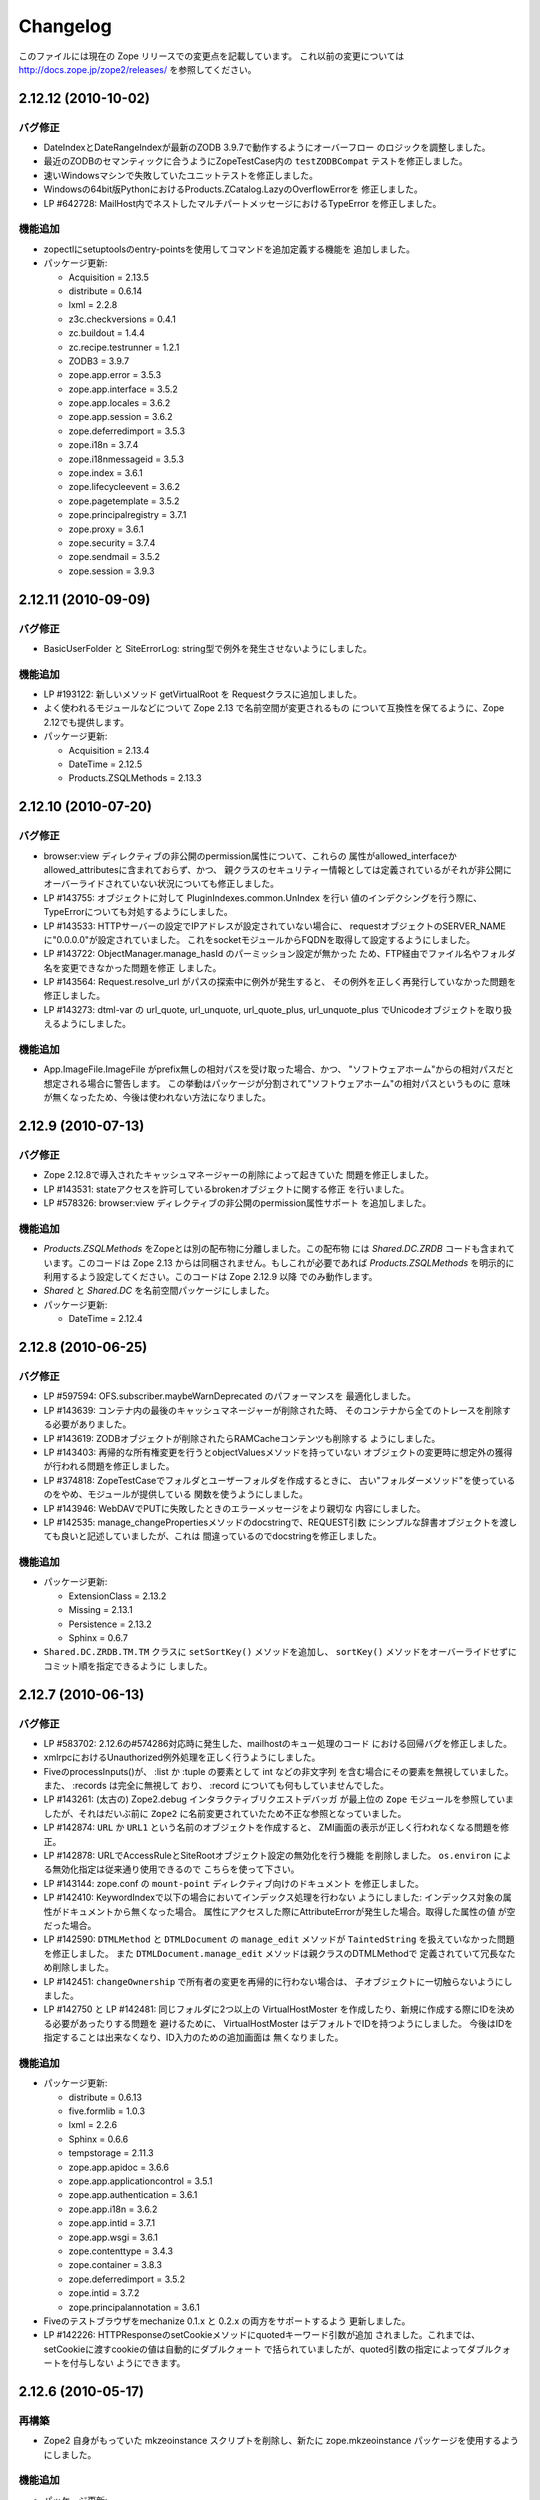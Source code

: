 Changelog
=========

このファイルには現在の Zope リリースでの変更点を記載しています。
これ以前の変更については http://docs.zope.jp/zope2/releases/
を参照してください。

2.12.12 (2010-10-02)
--------------------

バグ修正
+++++++++

- DateIndexとDateRangeIndexが最新のZODB 3.9.7で動作するようにオーバーフロー
  のロジックを調整しました。

- 最近のZODBのセマンティックに合うようにZopeTestCase内の ``testZODBCompat``
  テストを修正しました。

- 速いWindowsマシンで失敗していたユニットテストを修正しました。

- Windowsの64bit版PythonにおけるProducts.ZCatalog.LazyのOverflowErrorを
  修正しました。

- LP #642728: MailHost内でネストしたマルチパートメッセージにおけるTypeError
  を修正しました。

機能追加
+++++++++

- zopectlにsetuptoolsのentry-pointsを使用してコマンドを追加定義する機能を
  追加しました。

- パッケージ更新:

  - Acquisition = 2.13.5
  - distribute = 0.6.14
  - lxml = 2.2.8
  - z3c.checkversions = 0.4.1
  - zc.buildout = 1.4.4
  - zc.recipe.testrunner = 1.2.1
  - ZODB3 = 3.9.7
  - zope.app.error = 3.5.3
  - zope.app.interface = 3.5.2
  - zope.app.locales = 3.6.2
  - zope.app.session = 3.6.2
  - zope.deferredimport = 3.5.3
  - zope.i18n = 3.7.4
  - zope.i18nmessageid = 3.5.3
  - zope.index = 3.6.1
  - zope.lifecycleevent = 3.6.2
  - zope.pagetemplate = 3.5.2
  - zope.principalregistry = 3.7.1
  - zope.proxy = 3.6.1
  - zope.security = 3.7.4
  - zope.sendmail = 3.5.2
  - zope.session = 3.9.3

2.12.11 (2010-09-09)
--------------------

バグ修正
+++++++++

- BasicUserFolder と SiteErrorLog: string型で例外を発生させないようにしました。

機能追加
+++++++++

- LP #193122: 新しいメソッド getVirtualRoot を Requestクラスに追加しました。

- よく使われるモジュールなどについて Zope 2.13 で名前空間が変更されるもの
  について互換性を保てるように、Zope 2.12でも提供します。

- パッケージ更新:

  - Acquisition = 2.13.4
  - DateTime = 2.12.5
  - Products.ZSQLMethods = 2.13.3

2.12.10 (2010-07-20)
--------------------

バグ修正
+++++++++

- browser:view ディレクティブの非公開のpermission属性について、これらの
  属性がallowed_interfaceかallowed_attributesに含まれておらず、かつ、
  親クラスのセキュリティー情報としては定義されているがそれが非公開に
  オーバーライドされていない状況についても修正しました。

- LP #143755: オブジェクトに対して PluginIndexes.common.UnIndex を行い
  値のインデクシングを行う際に、TypeErrorについても対処するようにしました。

- LP #143533: HTTPサーバーの設定でIPアドレスが設定されていない場合に、
  requestオブジェクトのSERVER_NAMEに"0.0.0.0"が設定されていました。
  これをsocketモジュールからFQDNを取得して設定するようにしました。

- LP #143722: ObjectManager.manage_hasId のパーミッション設定が無かった
  ため、FTP経由でファイル名やフォルダ名を変更できなかった問題を修正
  しました。

- LP #143564: Request.resolve_url がパスの探索中に例外が発生すると、
  その例外を正しく再発行していなかった問題を修正しました。

- LP #143273: dtml-var の url_quote, url_unquote, url_quote_plus,
  url_unquote_plus でUnicodeオブジェクトを取り扱えるようにしました。

機能追加
+++++++++

- App.ImageFile.ImageFile がprefix無しの相対パスを受け取った場合、かつ、
  "ソフトウェアホーム"からの相対パスだと想定される場合に警告します。
  この挙動はパッケージが分割されて"ソフトウェアホーム"の相対パスというものに
  意味が無くなったため、今後は使われない方法になりました。

2.12.9 (2010-07-13)
-------------------

バグ修正
+++++++++

- Zope 2.12.8で導入されたキャッシュマネージャーの削除によって起きていた
  問題を修正しました。

- LP #143531: stateアクセスを許可しているbrokenオブジェクトに関する修正
  を行いました。

- LP #578326: browser:view ディレクティブの非公開のpermission属性サポート
  を追加しました。


機能追加
+++++++++

- `Products.ZSQLMethods` をZopeとは別の配布物に分離しました。この配布物
  には `Shared.DC.ZRDB` コードも含まれています。このコードは Zope 2.13
  からは同梱されません。もしこれが必要であれば `Products.ZSQLMethods`
  を明示的に利用するよう設定してください。このコードは Zope 2.12.9 以降
  でのみ動作します。

- `Shared` と `Shared.DC` を名前空間パッケージにしました。

- パッケージ更新:

  - DateTime = 2.12.4

2.12.8 (2010-06-25)
-------------------

バグ修正
+++++++++

- LP #597594: OFS.subscriber.maybeWarnDeprecated のパフォーマンスを
  最適化しました。

- LP #143639: コンテナ内の最後のキャッシュマネージャーが削除された時、
  そのコンテナから全てのトレースを削除する必要がありました。

- LP #143619: ZODBオブジェクトが削除されたらRAMCacheコンテンツも削除する
  ようにしました。

- LP #143403: 再帰的な所有権変更を行うとobjectValuesメソッドを持っていない
  オブジェクトの変更時に想定外の獲得が行われる問題を修正しました。

- LP #374818: ZopeTestCaseでフォルダとユーザーフォルダを作成するときに、
  古い"フォルダーメソッド"を使っているのをやめ、モジュールが提供している
  関数を使うようにしました。

- LP #143946: WebDAVでPUTに失敗したときのエラーメッセージをより親切な
  内容にしました。

- LP #142535: manage_changePropertiesメソッドのdocstringで、REQUEST引数
  にシンプルな辞書オブジェクトを渡しても良いと記述していましたが、これは
  間違っているのでdocstringを修正しました。


機能追加
+++++++++

- パッケージ更新:

  - ExtensionClass = 2.13.2
  - Missing = 2.13.1
  - Persistence = 2.13.2
  - Sphinx = 0.6.7

- ``Shared.DC.ZRDB.TM.TM`` クラスに ``setSortKey()`` メソッドを追加し、
  ``sortKey()`` メソッドをオーバーライドせずにコミット順を指定できるように
  しました。

2.12.7 (2010-06-13)
-------------------

バグ修正
+++++++++

- LP #583702: 2.12.6の#574286対応時に発生した、mailhostのキュー処理のコード
  における回帰バグを修正しました。

- xmlrpcにおけるUnauthorized例外処理を正しく行うようにしました。

- FiveのprocessInputs()が、 :list か :tuple の要素として int などの非文字列
  を含む場合にその要素を無視していました。また、 :records は完全に無視して
  おり、 :record についても何もしていませんでした。

- LP #143261: (太古の) Zope2.debug インタラクティブリクエストデバッガ
  が最上位の ``Zope`` モジュールを参照していましたが、それはだいぶ前に
  ``Zope2`` に名前変更されていたため不正な参照となっていました。

- LP #142874: ``URL`` か ``URL1`` という名前のオブジェクトを作成すると、
  ZMI画面の表示が正しく行われなくなる問題を修正。

- LP #142878: URLでAccessRuleとSiteRootオブジェクト設定の無効化を行う機能
  を削除しました。 ``os.environ`` による無効化指定は従来通り使用できるので
  こちらを使って下さい。

- LP #143144: zope.conf の ``mount-point`` ディレクティブ向けのドキュメント
  を修正しました。

- LP #142410: KeywordIndexで以下の場合においてインデックス処理を行わない
  ようにしました: インデックス対象の属性がドキュメントから無くなった場合。
  属性にアクセスした際にAttributeErrorが発生した場合。取得した属性の値
  が空だった場合。

- LP #142590: ``DTMLMethod`` と ``DTMLDocument`` の ``manage_edit``
  メソッドが ``TaintedString`` を扱えていなかった問題を修正しました。
  また ``DTMLDocument.manage_edit`` メソッドは親クラスのDTMLMethodで
  定義されていて冗長なため削除しました。

- LP #142451: ``changeOwnership`` で所有者の変更を再帰的に行わない場合は、
  子オブジェクトに一切触らないようにしました。

- LP #142750 と LP #142481: 同じフォルダに2つ以上の VirtualHostMoster
  を作成したり、新規に作成する際にIDを決める必要があったりする問題を
  避けるために、 VirtualHostMoster はデフォルトでIDを持つようにしました。
  今後はIDを指定することは出来なくなり、ID入力のための追加画面は
  無くなりました。

機能追加
+++++++++

- パッケージ更新:

  - distribute = 0.6.13
  - five.formlib = 1.0.3
  - lxml = 2.2.6
  - Sphinx = 0.6.6
  - tempstorage = 2.11.3
  - zope.app.apidoc = 3.6.6
  - zope.app.applicationcontrol = 3.5.1
  - zope.app.authentication = 3.6.1
  - zope.app.i18n = 3.6.2
  - zope.app.intid = 3.7.1
  - zope.app.wsgi = 3.6.1
  - zope.contenttype = 3.4.3
  - zope.container = 3.8.3
  - zope.deferredimport = 3.5.2
  - zope.intid = 3.7.2
  - zope.principalannotation = 3.6.1

- Fiveのテストブラウザをmechanize 0.1.x と 0.2.x の両方をサポートするよう
  更新しました。

- LP #142226: HTTPResponseのsetCookieメソッドにquotedキーワード引数が追加
  されました。これまでは、setCookieに渡すcookieの値は自動的にダブルクォート
  で括られていましたが、quoted引数の指定によってダブルクォートを付与しない
  ようにできます。


2.12.6 (2010-05-17)
-------------------

再構築
+++++++

- Zope2 自身がもっていた mkzeoinstance スクリプトを削除し、新たに
  zope.mkzeoinstance パッケージを使用するようにしました。

機能追加
+++++++++

- パッケージ更新:

  - DateTime = 2.12.2
  - distribute = 0.6.12
  - ExtensionClass = 2.13.1
  - initgroups = 2.13.0
  - Missing = 2.13.0
  - MultiMapping = 2.13.0
  - Persistence = 2.13.1
  - pytz = 2010h
  - Record = 2.13.0
  - RestrictedPython = 3.5.2
  - ThreadLock = 2.13.0
  - ZODB3 = 3.9.5
  - zope.app.locales = 3.6.1
  - zope.authentication = 3.7.1
  - zope.browser = 1.3
  - zope.cachedescriptors = 3.5.1
  - zope.deferredimport = 3.5.1
  - zope.i18n = 3.7.3
  - zope.i18nmessageid = 3.5.2
  - zope.lifecycleevent = 3.6.1
  - zope.pagetemplate = 3.5.1
  - zope.proxy = 3.6.0
  - zope.security = 3.7.3

バグ修正
+++++++++

- LP #142563:  ``AccessControl.User.NullUnrestrictedUserTests.__str__``
  を修正しました。

- SiteErrorLog(chameleon準拠)におけるいくつかのテンプレート上のエラーを
  修正しました。

- LP #267820: ``<dtml-in>`` タグの ``sequence_sort`` メソッドで例外が発生
  する問題を修正しました。

- LP #351006: ``zExceptions.ExceptionFormatter`` を利用した際に生成される
  HTMLにおいて ``<p>`` タグがネストする問題を修正しました。

- LP #411837: ``.htm`` 拡張子のリソースファイルを正しくページテンプレート
  リソースとして扱うようにしました。

- LP #435728: OFSP/help/sequence.py の docstring のインデントを修正しました。

- LP #574286: 複数のMailHostで同一のメール配信キューディレクトリを使う場合に
  配信処理用スレッドも共有することによってメールが2重に配信されないことを
  保証するようにしました。

- BaseRequest: 'traverseName' で発生したエラーの扱いを修正しました。

2.12.5 (2010-04-24)
-------------------

機能追加
+++++++++

- パッケージ更新:

  - Acquisition = 2.13.3
  - distribute = 0.6.10
  - roman = 1.4.0
  - zope.annotation = 3.5.0
  - zope.app.cache = 3.6.0
  - zope.app.dav = 3.5.1
  - zope.app.i18n = 3.6.1
  - zope.app.localpermission = 3.7.2
  - zope.app.principalannotation = 3.7.0
  - zope.app.publication = 3.8.1
  - zope.app.publisher = 3.8.4
  - zope.app.renderer = 3.5.1
  - zope.app.security = 3.7.3
  - zope.app.session = 3.6.1
  - zope.app.testing = 3.7.3
  - zope.app.wsgi = 3.6.0
  - zope.app.zapi = 3.4.1
  - zope.broken = 3.6.0
  - zope.catalog = 3.8.1
  - zope.formlib = 3.7.0
  - zope.i18nmessageid = 3.5.1
  - zope.index = 3.6.0
  - zope.keyreference = 3.6.2
  - zope.lifecycleevent = 3.6.0
  - zope.location = 3.6.0
  - zope.minmax = 1.1.2
  - zope.securitypolicy = 3.6.1
  - zope.viewlet = 3.6.1

- ``manage_* is discouraged. You should use event subscribers instead``
  という警告の表示をデバッグ時にログ出力されるようにダウングレードさせました。
  この警告が表示されたからと言って開発者がコードを修正する動機になりえない
  ためです。

- zope.testing の廃止に伴い、標準ライブラリのdoctestを使うようにしました。

- LP #143013: ConflictError発生時の最大リトライ回数を設定ファイルで変更出来る
  ようにしました。

バグ修正
+++++++++

- HTTPResponse: レスポンスにunicodeが含まれる場合、エンコードしようとして
  エラーとなる場合がある問題を修正しました。

- zExceptions: 無認証状態でのunicode関連のいくつかの問題を修正しました。

- LP #372632, comments #15ff.: 無認証状態の処理に関する回帰バグを修正しました。

- LP #563229: RFC 2965 / 2616 に違反する2重にクォートされた "邪悪な"
  JSON cookie に関する処理を修正しました。

- 派生クラスから使えるAPIとして
  ``Products.PluginIndexes.PathIndex.PathIndex.insertEntry``
  のドキュメントを記載しました。

- Zope 2.12.4 で導入されてしまったリソースディレクトリに関する回帰バグを
  修正しました。

- LP #143655: パスインデックスを用いてソート出来るように修正しました。

- LP #142478: ``PLexicon.queryLexicon`` にLexiconのパイプライン
  (例えば大文字小文字の正規化や、ストップワードの除去など)を使って
  正規化した単語を渡すように修正しました。

- 例外発生時に発行オブジェクトのcontextをラップするようにしました。


2.12.4 (2010-04-05)
-------------------

再構築
+++++++++++++

- メンテナンスされていないWindows向けのインストーラのビルドスクリプトと
  ``configure / make`` ビルドを削除しました。

- リポジトリポリシーに合うように、コピーライトとライセンス情報を更新しました。

- ZopeUndo パッケージを別の配布物に分離しました。

機能追加
+++++++++

- パッケージ更新:

  - Acquisition = 2.13.2
  - ExtensionClass = 2.13.0
  - Persistence = 2.13.0
  - pytz = 2010b

- イベント ZPublisher.interfaces.IPubBeforeStreaming がレスポンスのストリーム
  に write() メソッドを用いて最初のチャンクの出力を開始する直前に発行される
  ようになりました。これはレスポンスヘッダーを設定することが出来る最後の
  ポイントです。


バグ修正
+++++++++

- LP #142430: standard_error_message 内で使っていた title_or_id メソッド
  を使わないようにした。

- LP #257675: QUERY_STRING が環境変数に無い場合に request.form
  に含まれていた '-C':'' を取り除きました。

- Zope 3 スタイルのリソースディレクトリが Unauthorized エラーを出力していた
  問題を修正しました。この問題はリソースディレクトリのサブディレクトリに
  あるリソースに対して restrictedTraverse() を使用した場合に発生します。

- templateベースのブラウザビューで、 'macros' に対して探索が行える機能
  を元に戻しました。

- ZCTextIndex プロダクトのclearメソッドが獲得ラッパーを拒絶していました。

- LP #195761: ZMI XML export / import を修正しUIに復活させました。

- MailHost が EHLO に失敗した際に HELO を使うようにしました。


2.12.3 (2010-01-12)
-------------------

バグ修正
+++++++++

- LP #491224: エラーメッセージの表示を正しくエスケープするよう修正

- LP #246983: TALESの "string:" 表現内での unicode の衝突回避の仕組み
  を有効にしました。

- マルチパートのemail送信中に TypeError が発生する可能性があった問題
  を修正しました。

- ZEXP のインポート用のファイルはクライアントのホームディレクトリ
  からもインポート出来るようにしました。これによって buildout
  で作成されたZopeインスタンスの場合でもインポート出来るように
  なりました。

- utilities/load_site.py スクリプトの文法エラーを修正しました。


機能追加
+++++++++

- OFS.Image.File と OFS.Image.Image が IObjectModifiedEvent を発行
  するようにしました。発行タイミングは、ファクトリ経由で作成するときや、
  ZMI のフォーム経由で更新するとき (manage_edit() と manage_upload())
  です。

- zope.formlib / zope.app.form の統合を five.formlib という別パッケージ
  で行うように移動しました。


2.12.2 (2009-12-22)
-------------------

機能追加
++++++++++++++

- パッケージ更新:

  - ZODB3 = 3.9.4
  - docutils = 0.6
  - pytz = 2009r
  - zope.dottedname = 3.4.6
  - zope.i18n = 3.7.2
  - zope.interface = 3.5.3
  - zope.minmax = 1.1.1
  - zope.security = 3.7.2
  - zope.session = 3.9.2
  - zope.tal = 3.5.2

- DateRangeIndex を experimental.daterangeindexoptimisations のアイディア
  を元に内部拡張しました。ありがとう Matt Hamilton.

- ``management_page_charset`` のデフォルト値を iso-8859-1 から今日では
  一般的になっている utf-8 に更新しました。

- IPubBeforeCommit の対となる IPubBeforeAbort イベントを追加しました。
  このイベントは IPubFailure の前にのみ発行されますが、トランザクション
  がこの時はまだ開かれていることが保証されます。

- ZMI 画面のキャッシュパラメータ(訳注: /Control_Panel/Database/main の
  Cache Parametersタブ)にキャッシュサイズのbyte上限を含めるようにしました。

- 公式にサポートする Python を 2.6 のみにしました (Python 2.5 は非公式
  サポートとなります)。 Python 2.4 は完全にサポート対象から外れました。

バグ修正
++++++++++

- LP #143444: インポート / エクスポート フォーム上のチェックボックス
  とラジオボタンにラベルを追加しました。

- LP #496941: ``standard_html_header`` と ``standard_html_footer``
  の2つのデフォルトDTMLコンテンツと、これに関連する全てを削除しました。

- Products.PageTemplates のエンバグ(回帰バグ)を修正しました。
  ファイルシステム上のテンプレートが Products.Five.browser.pagetemplatefile
  の処理で TALES パス表現(python表現ではない)の処理コードがプロテクト
  されておりセキュリティーチェックに引っかかっていました。
  オリジナルの問題は以下を参照してください:
  http://codespeak.net/pipermail/z3-five/2007q2/002185.html

- LP #491249: ZRDB コネクションテストフォームの tabindex を修正しました。

- LP #490514:  DTML が ZPT から呼び出された場合の脆弱性汚染から保護する
  ようにしました。

- Products.Five.fiveconfigure の cleanUp() 関数で Products.meta_types が
  セットされていない時に、テストの tear-down 中に発生する可能性のある
  エラーを抑止しました。


2.12.1 (2009-11-02)
-------------------

機能追加
++++++++++++++

- パッケージ更新:

  - ZODB3 = 3.9.3  (バグ修正: blog 競合エラーによってコミットが停止する問題)
  - Acquisition = 2.12.4 (イテレーションサポートでの問題を修正)
  - setuptools = 0.6c11

- LP #411732: インターフェースで保護された、Viewにおける context と request
  のセキュリティー宣言の警告を静かにしました。

- ドキュメントの構成をクリーンナップし、 Windows でも HTML ドキュメント
  をビルドできるようにスクリプトを追加しました。

- Windows サービス関連機能を、インスタンスの zopeservice.py を使わずに
  提供できるようにリファクタリングしました。
  これにより、 buildout ベースのインスタンスが Windows で動作するように
  なりました。

バグ修正
++++++++++

- LP #440490: zopectl fg|adduser|run|debug がWindowsで動作するように修正しました。

- LP #443005: zopectl stop がWindowsで動作するように修正しました。

- LP #453723: zopectl start がWindows環境以外で動作しない問題を修正しました。

2.12.0 (2009-10-01)
--------------------

機能追加
++++++++++++++

- パッケージ更新:

  - ZODB3 = 3.9.0

- ``zope.app.schema`` の ``ZopeVocabularyRegistry`` をバックポートし、
  Five の初期化中に正しく登録されるようにしました。

バグ修正
++++++++++

- ``ZServer`` の代わりに Twisted HTTP サーバーを使えるようにする実験的な
  サポートの削除をバックポートしました。

- date インデックステストのタイムゾーンの問題の修正を trunk からバックポート
  しました。

- LP #414757 (Zope trunk からのバックポート):
  複製したリクエストをクリアするときに IEndRequestEvent を出力しないように
  しました。


2.12.0c1 (2009-09-04)
----------------------

機能追加
++++++++++++++

- パッケージ更新:

  - Acquisition = 2.12.3
  - pytz = 2009l
  - tempstorage = 2.11.2
  - transaction = 1.0.0
  - ZODB3 = 3.9.0c3
  - zope.app.basicskin = 3.4.1
  - zope.app.form = 3.8.1
  - zope.component = 3.7.1
  - zope.copypastemove = 3.5.2
  - zope.i18n = 3.7.1
  - zope.security = 3.7.1

バグ修正
++++++++++

- version.txt はもはや使用していないため、 pkg_resources でバージョン
  情報を取得して表示するように修正しました。


2.12.0b4 (2008-08-06)
----------------------

機能追加
++++++++++++++

- MailHost の send メソッドが unicode メッセージと
  email.Message.Message オブジェクトに対応しました。
  これにより charset と msg_type パラメータを渡すことが出来るようになり、
  文字列、ヘッダー、本文のエンコード時の助けになります。

- パッケージ更新:

  - ZODB3 = 3.9.0b5
  - zope.testing = 3.7.7

- scripts: インスタンス起動用の 'runzope' と 'zopectl' を エントリー
  ポイントとして追加しました。

バグ修正
++++++++++

- LP #418454: FTP サーバーが Python 2.6.X で動作しない問題を修正しました。

- PythonScript: 小さな Python 2.6 との互換セイン問題を修正しました。

- mkzopeinstance:
  インスタンススクリプトをより egg ベースに適した形にしました。
  カスタマイズした skel を使用している場合は、更新してください。

- Five: Zope 2.12.0a2 で追加されたパーミッション作成機能を修正しました。

- LP #399633: インタプリタのパスを修正しました。

- MailHost の管理画面は user と password のフィールドに None が設定
  されていた場合、それを文字列として扱わないようにしました。


2.12.0b3 (2009-07-15)
----------------------

機能追加
++++++++++++++

- パッケージ更新:

  - ZConfig = 2.7.1
  - ZODB = 3.9.0b2
  - pytz = 2009j
  - zope.app.component = 3.8.3
  - zope.app.pagetemplate = 3.7.1
  - zope.app.publisher = 3.8.3
  - zope.app.zcmlfiles = 3.5.5
  - zope.contenttype = 3.4.2
  - zope.dublincore = 3.4.3
  - zope.index = 3.5.2
  - zope.interface = 3.5.2
  - zope.testing = 3.7.6
  - zope.traversing = 3.7.1

- インデクシングにおいて、 datetime 値のサポートを PluginIndexes
  DataRangeIndex に追加しました。 DateIndex は既にこの機能を持っています。

再構築
+++++++++++++

- PluginIndexes: deprecated となった TextIndex を削除しました。

- HelpSys が deprecate となった TextIndex の代わりに ZCTextIndex
  を使うようになりました。データベース更新のために、 Zope の
  コントロールパネルの Product 登録から削除して、 Zope を再起動
  してください。

バグ修正
++++++++++

- LP #397861: "bin/zopectl adduser" における問題の修正のために、
  生成した 'zopectl' スクリプトで $PYTHON 環境変数を設定するように
  しました。

- PluginIndexes: IPluggableIndex に 'indexSize' を追加しました。

- HelpSys: ProductHelp は PluginIndexes の初期化に依存しなくなりました。

- App.Product: ProductHelp が Zope 2.12.0a1 から壊れていた問題を修正しました。

- ObjectManagerNameChooser を BTreeFolder2 でも動作するようにしました。

- ZPublisherExceptionHook 例外を正しく処理するようにしました。

2.12.0b2 (2009-05-27)
----------------------

再構築
+++++++++++++

- ``zope.app.pagetemplate`` の利用を全て取り除きました。利用していたコード
  はシンプルになりました。

- ``zope.app.pagetemplate.engine`` の代わりに ``zope.pagetemplate.engine`` 
  を使うようにしました。
  (update to versions 3.5.0 and 3.7.0, respectively, along with version 3.8.1
  of ``zope.app.publisher``).

- ``zope.publisher.interfaces.browser`` よりも ``zope.browser.interfaces``
  の ``IBrowserView`` インターフェースを使うようにしました。

- ``zope.app.container`` よりも ``zope.browser.interfaces`` の ``IAdding``
  インターフェースを使うようにしました。

- ``zope.processlifetime`` のイベント実装を使うようにし、
  ``zope.app.appsetup`` への依存を無くしました。

機能追加
++++++++++++++

- zExceptions.convertExceptionType:  new API, breaking out conversion of
  exception names to exception types from 'upgradeException'.

- Launchpad #374719: 新しい ZPublisher のイベントを導入:
  PubStart, PubSuccess, PubFailure, PubAfterTraversal, PubBeforeCommit.

- Testing.ZopeTestCase: Python 2.6 で DeprecationWarning が出ないように
  するために、ZODB.tests.warnhook のコピーを含めるようにしました。

- パッケージ更新:

  * python-gettext 1.0
  * pytz 2009g
  * zope.app.applicationcontrol = 3.5.0
  * zope.app.appsetup 3.11
  * zope.app.component 3.8.2
  * zope.app.container 3.8.0
  * zope.app.form 3.8.0
  * zope.app.http 3.6.0
  * zope.app.interface 3.5.0
  * zope.app.pagetemplate 3.6.0
  * zope.app.publication 3.7.0
  * zope.app.publisher 3.8.0
  * zope.browser 1.2
  * zope.component 3.7.0
  * zope.componentvocabulary 1.0
  * zope.container 3.8.2
  * zope.formlib 3.6.0
  * zope.lifecycleevent 3.5.2
  * zope.location 3.5.4
  * zope.processlifetime 1.0
  * zope.publisher 3.8.0
  * zope.security 3.7.0
  * zope.testing 3.7.4
  * zope.traversing 3.7.0

バグ修正
++++++++++

- Launchpad #374729: Firewall やセキュリティー proxy を使用すると、
  cookie の値のエンコードが無効になる問題を修正しました。

- Launchpad #373583: ZODBMountPoint のマウントの処理が壊れていた問題を
  修正し、テストを拡張しました。

- Launchpad #373621: ワーカースレッドがリークした場合に、例外を捕まえて
  ログ出力するようにしました。

- Launchpad #373577: 起動時のエラーをより詳細に分析できるようにするため、
  logging のセットアップをこれまでより早い時点で行うようにしました。

- Launchpad #373601:
  主トランザクションが閉じた後で永続データが更新されるような場合に、
  接続がリークしないように、接続を閉じる前にトランザクションを
  中止するようにしました。

- Fix BBB regression which prevented setting browser ID cookies from
  browser ID managers created before the ``HTTPOnly`` feature landed.
  https://bugs.launchpad.net/bugs/374816

- RESPONSE.handle_errors was wrongly set (to debug, should have been
  ``not debug``). Also, the check for exception constructor arguments
  didn't account for exceptions that didn't override the ``__init__``
  (which are most of them). The combination of those two problems
  caused the ``standard_error_message`` not to be called. Fixes
  https://bugs.launchpad.net/zope2/+bug/372632 .

- DocumentTemplate.DT_Raise:  'zExceptions.convertExceptionType' API
  を使用することにより、組み込み例外以外を使えるようになった。
  https://bugs.launchpad.net/zope2/+bug/372629 で、引数がない
  スクリプトの "Try" タブの表示が妨げられていた問題を修正した。

2.12.0b1 (2009-05-06)
---------------------

再構築
+++++++++++++

- ``zope.app.locales`` に依存しないようにしました。 Zope 2 は大抵は
  各パッケージが提供する翻訳を使用せず、必要ともされていません。
  この決定には、アプリケーション開発者から locales が無くなった、
  という意味を含んでいます。

- ``zope.app.testing`` の依存を取り除き、 ZopeTestCase の一部である、
  もっと小さい placeless setup を使うようにしました。

- updated to ZODB 3.9.0b1

機能追加
++++++++++++++
- zExceptions.convertExceptionType:  new API, breaking out conversion of
  exception names to exception types from ``upgradeException``.

- Extended BrowserIdManager to expose the ``HTTPOnly`` attribute for its
  cookie. Also via https://bugs.launchpad.net/zope2/+bug/367393 .

- Added support for an optional ``HTTPOnly`` attribute of cookies (see
  http://www.owasp.org/index.php/HTTPOnly).  Patch from Stephan Hofmockel,
  via https://bugs.launchpad.net/zope2/+bug/367393 .

バグ修正
++++++++++

- ZPublisher response.setBody:
  すでに header にある場合、 Accept-Encoding を破棄しないように修正。
  この問題はキャッシュ設定を難しくしていた。

2.12.0a4 (2009-04-24)
---------------------

バグ修正
++++++++++

- インデックス構造の作成のための zope.z2release で使われる、
  versions.cfg を修正しました。

2.12.0a3 (2009-04-19)
---------------------

2.12.0a2 のソースリリースのための Tarball は完全ではありませんでした。
setuptools と Subversion 1.6 の非互換性の問題を含んでいます。

再構築
+++++++++++++

- 古い Zope のバージョンで作られたデータベースを自動的にマイグレーション
  する機能を追加。 ``Control_Panel`` の ``Versions`` 画面は、自動的に
  Zope 起動時に削除されます。

- Globals.VersionNameName を含む、使われていないバージョン管理機能のコード
  を取り除きました。


2.12.0a2 (2009-04-19)
---------------------

再構築
+++++++++++++

- パーミッションを定義する <permission /> ZCML ディレクティブが無い場合、
  パーミッションを自動的に作成するようになりました。デフォルトでは、
  Manager ロールのみが許可されます。これは、新しいパーミッションが ZCML
  でのみ作成出来るという意味です。既存のパーミッションはこの方法では
  変更されません。

- <class /> ディレクティブで使われる <require set_schema="..." /> や
  <require set_attributes="..." /> が発していたエラーは、今後は警告
  になります。 Zope 2 には 'set' をプロテクトするというコンセプトは
  ありませんが、パッケージに再利用性を高めるためにも定義が書かれて
  いてもエラーにしません。

- パッケージ更新: Acquisition 2.12.1.

- パッケージ更新: DateTime 2.12.0.

- パッケージ更新: ZODB 3.9.0a12.

- バージョンを明示的には要求する ``getPackages`` ラッパーを setup.py
  から取り除きました。
  これにより、依存パッケージのより新しいバージョンを利用することが出来ます。
  今後は、このような KGS のバージョン情報は他の方法で表す必要が有ります。

- ``extras_require`` セクションを setup.py から取り除きました。
  (これは古いコードを壊す可能性がありました).

バグ修正
++++++++++

- Launchpad #348223: catalog クエリを最適化: クエリ結果が空の状態になったら、
  短時間で index 検索を抜けるようにした。

- Launchpad #344098: ``skel/etc/zope.conf.ing`` で、デフォルトでコメントアウト
  されている ``read-only-database`` オプションを削除しました。これは既に
  deprecated であり、 ZODB の ``component.xml`` で定義されています。
  ``zserver-read-only-mode`` ディレクティブの正しい書式 (suppressing log
  / pid / lock files) について説明を更新しました。
  ``read-only-database`` オプションについて、 deprecation を追加しました。
  このオプションは Zope 2.6 から設定しても効果が無いものでした。

- "Permission tab":
  ユーザーパーミッション表示の間違ったフォームパラメータを修正。

- PageTemplates: PreferredCharsetResolver を新しい種類の context でも
  動作するようにしました。この context は Acquisition ラッパーで
  ラップされていません。

- Object managers should evaluate to True in a boolean test.

2.12.0a1 (2009-02-26)
---------------------

再構築
+++++++++++++

- Switched Products.PageTemplates to directly use zope.i18n.translate and
  removed the GlobalTranslationService hook.

- Removed bridging code from Product.Five for PlacelessTranslationService
  and Localizer. Neither of the two is actually using this anymore.

- Removed the specification of ``SOFTWARE_HOME`` and ``ZOPE_HOME`` from the
  standard instance scripts.
  [hannosch]

- Made the specification of ``SOFTWARE_HOME`` and ``ZOPE_HOME`` optional. In
  addition ``INSTANCE_HOME`` is no longer required to run the tests of a
  source checkout of Zope.

- Removed the ``test`` command from zopectl. The test.py script it was relying
  on does no longer exist.

- Updated to ZODB 3.9.0a11. ZODB-level version support has been
  removed and ZopeUndo now is part of Zope2.

- The Zope2 SVN trunk is now a buildout pulling in all dependencies as
  actual released packages and not SVN externals anymore.

- Make use of the new zope.container and zope.site packages.

- Updated to newer versions of zope packages. Removed long deprecated
  layer and skin ZCML directives.

- Disabled the XML export on the UI level - the export functionality
  however is still available on the Python level.

- No longer show the Help! links in the ZMI, if there is no help
  available. The help system depends on the product registry.

- Updated the quick start page and simplified the standard content.
  The default index_html is now a page template.

- Removed deprecated Draft and Version support from Products.OFSP.
  Also removed version handling from the control panel. Versions are
  no longer supported on the ZODB level.

- Removed left-overs of the deprecated persistent product distribution
  mechanism.

- The persistent product registry is not required for starting Zope
  anymore. ``enable-product-installation`` can be set to off if you don't
  rely on the functionality provided by the registry.

- ZClasses have been deprecated for two major releases. They have been
  removed in this version of Zope.

- Avoid deprecation warnings for the md5 and sha modules in Python 2.6
  by adding conditional imports for the hashlib module.

- Replaced imports from the 'Globals' module throughout the 
  tree with imports from the actual modules;  the 'Globals' module
  was always intended to be an area for shared data, rather than
  a "facade" for imports.  Added zope.deferred.deprecation entries
  to 'Globals' for all symbols / modules previously imported directly.

- Protect against non-existing zope.conf path and products directories.
  This makes it possible to run a Zope instance without a Products or
  lib/python directory.

- Moved exception MountedStorageError from ZODB.POSExceptions
  to Products.TemporaryFolder.mount (now its only client).

- Moved Zope2-specific module, ZODB/Mount.py, to
  Products/TemporaryFolder/mount.py (its only client is
  Products/TemporaryFolder/TemporaryFolder.py).

- Removed spurious import-time dependencies from
  Products/ZODBMountPoint/MountedObject.py.

- Removed Examples.zexp from the skeleton. The TTW shopping cart isn't
  any good example of Zope usage anymore.

- Removed deprecated ZTUtil.Iterator module

- Removed deprecated StructuredText module

- Removed deprecated TAL module

- Removed deprecated modules from Products.PageTemplates.

- Removed deprecated ZCML directives from Five including the whole
  Five.site subpackage.

機能追加
++++++++++++++

- OFS.ObjectManager now fully implements the zope.container.IContainer
  interface. For the last Zope2 releases it already claimed to implement the
  interface, but didn't actually full-fill the interface contract. This means
  you can start using more commonly used Python idioms to access objects
  inside object managers. Complete dictionary-like access and container
  methods including iteration are now supported. For each class derived from
  ObjectManager you can use for any instance om: ``om.keys()`` instead of
  ``om.objectIds()``, ``om.values()`` instead of ``om.objectValues()``, but
  also ``om.items()``, ``ob.get('id')``, ``ob['id']``, ``'id' in om``,
  ``iter(om)``, ``len(om)``, ``om['id'] = object()`` instead of
  ``om._setObject('id', object())`` and ``del ob['id']``. Should contained
  items of the object manager have ids equal to any of the new method names,
  the objects will override the method, as expected in Acquisition enabled
  types. Adding new objects into object managers by those new names will no
  longer work, though. The added methods call the already existing methods
  internally, so if a derived type overwrote those, the new interface will
  provide the same functionality.

- Acquisition has been made aware of ``__parent__`` pointers. This allows
  direct access to many Zope 3 classes without the need to mixin
  Acquisition base classes for the security to work.

- MailHost: now uses zope.sendmail for delivering the mail. With this
  change MailHost integrates with the Zope transaction system (avoids
  sending dupe emails in case of conflict errors). In addition
  MailHost now provides support for asynchronous mail delivery. The
  'Use queue' configuration option will create a mail queue on the
  filesystem (under 'Queue directory') and start a queue thread that
  checks the queue every three seconds. This decouples the sending of
  mail from its delivery.  In addition MailHosts now supports
  encrypted connections through TLS/SSL.

- SiteErrorLog now includes the entry id in the information copied to
  the event log. This allowes you to correlate a user error report with
  the event log after a restart, or let's you find the REQUEST
  information in the SiteErrorLog when looking at a traceback in the
  event log.

バグ修正
++++++++++

- Launchpad #332168: Connection.py: do not expose DB connection strings
  through exceptions

- Specified height/width of icons in ZMI listings so the table doesn't
  jump around while loading.

- After the proper introduction of parent-pointers, it's now
  wrong to acquisition-wrap content providers. We will now use
  the "classic" content provider expression from Zope 3.

- Ported c69896 to Five. This fix makes it possible to provide a
  template using Python, and not have it being set to ``None`` by
  the viewlet manager directive.

- Made Five.testbrowser compatible with mechanize 0.1.7b.

- Launchpad #280334: Fixed problem with 'timeout'
  argument/attribute missing in testbrowser tests.

- Launchpad #267834: proper separation of HTTP header fields   
  using CRLF as requested by RFC 2616.

- Launchpad #257276: fix for possible denial-of-service attack
  in PythonScript when passing an arbitrary module to the encode()
  or decode() of strings.

- Launchpad #257269: 'raise SystemExit' with a PythonScript could shutdown
  a complete Zope instance

- Switch to branch of 'zope.testbrowser' external which suppresses
  over-the-wire tests.

- Launchpad #143902: Fixed App.ImageFile to use a stream iterator to
  output the file. Avoid loading the file content when guessing the
  mimetype and only load the first 1024 bytes of the file when it cannot
  be guessed from the filename.

- Changed PageTemplateFile not to load the file contents on Zope startup
  anymore but on first access instead. This brings them inline with the
  zope.pagetemplate version and speeds up Zope startup.

- Collector #2278: form ':record' objects did not implement enough
  of the mapping protocol.

- "version.txt" file was being written to the wrong place by the
  Makefile, causing Zope to report "unreleased version" even for
  released versions.

- Five.browser.metaconfigure.page didn't protect names from interface
  superclasses (http://www.zope.org/Collectors/Zope/2333)

- DAV: litmus "notowner_modify" tests warn during a MOVE request
  because we returned "412 Precondition Failed" instead of "423
  Locked" when the resource attempting to be moved was itself
  locked.  Fixed by changing Resource.Resource.MOVE to raise the
  correct error.

- DAV: litmus props tests 19: propvalnspace and 20:
  propwformed were failing because Zope did not strip off the
  xmlns: attribute attached to XML property values.  We now strip
  off all attributes that look like xmlns declarations.

- DAV: When a client attempted to unlock a resource with a token
  that the resource hadn't been locked with, in the past we
  returned a 204 response.  This was incorrect.  The "correct"
  behavior is to do what mod_dav does, which is return a '400
  Bad Request' error.  This was caught by litmus
  locks.notowner_lock test #10.  See
  http://lists.w3.org/Archives/Public/w3c-dist-auth/2001JanMar/0099.html
  for further rationale.

- When Zope properties were set via DAV in the "null" namespace
  (xmlns="") a subsequent PROPFIND for the property would cause the
  XML representation for that property to show a namespace of
  xmlns="None".  Fixed within OFS.PropertySheets.dav__propstat.

- integrated theuni's additional test from 2.11 (see r73132)

- Relaxed requirements for context of
  Products.Five.browser.pagetemplatefile.ZopeTwoPageTemplateFile,
  to reduce barriers for testing renderability of views which
  use them.
  (http://www.zope.org/Collectors/Zope/2327)

- PluginIndexes: Fixed 'parseIndexRequest' for false values.

- Collector #2263: 'field2ulines' did not convert empty string
  correctly.

- Collector #2198: Zope 3.3 fix breaks Five 1.5 test_getNextUtility

- Prevent ZPublisher from insering incorrect <base/> tags into the
  headers of plain html files served from Zope3 resource directories.

- Changed the condition checking for setting status of
  HTTPResponse from to account for new-style classes.

- The Wrapper_compare function from tp_compare to tp_richcompare.
  Also another function Wrapper_richcompare is added.

- The doc test has been slightly changed in ZPublisher to get
  the error message extracted correctly.

- The changes made in Acquisition.c in Implicit Acquisition
  comparison made avail to Explicit Acquisition comparison also.

- zopedoctest no longer breaks if the URL contains more than one
  question mark. It broke even when the second question mark was
  correctly quoted.

その他の変更
+++++++++++++

- Added lib/python/webdav/litmus-results.txt explaining current
  test results from the litmus WebDAV torture test.

- DocumentTemplate.DT_Var.newline_to_br(): Simpler, faster
  implementation.

.. rubric:: (Translated by Shimizukawa, `r117184 <http://svn.zope.org/Zope/branches/2.12/doc/CHANGES.rst?rev=117184&view=markup>`_, `original-site <http://docs.zope.org/zope2/releases/2.12/CHANGES.html>`_)
  :class: translator

